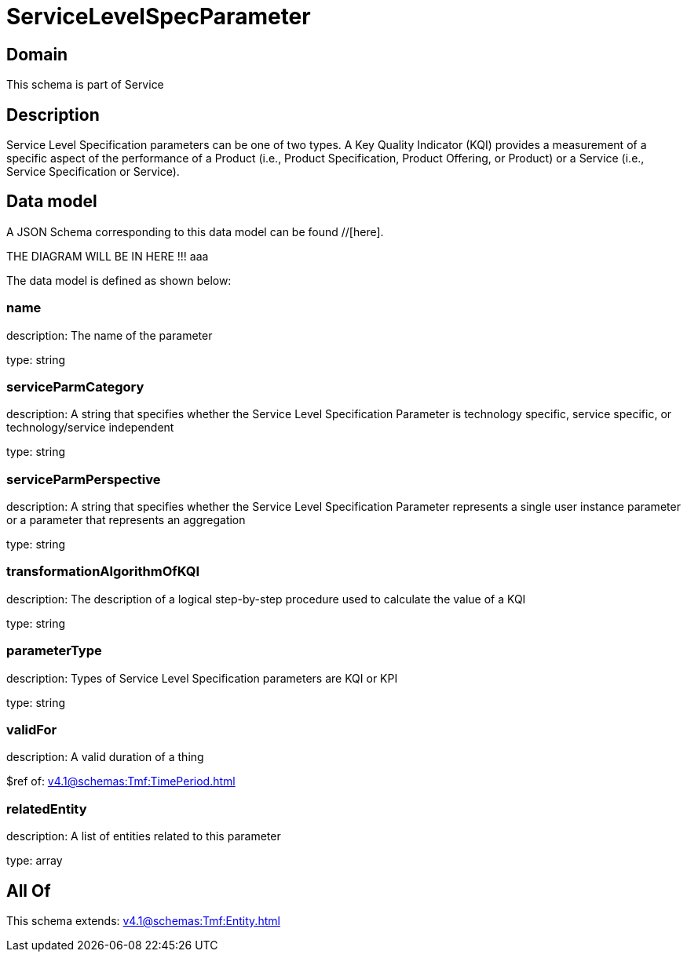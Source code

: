 = ServiceLevelSpecParameter

[#domain]
== Domain

This schema is part of Service

[#description]
== Description
Service Level Specification parameters can be one of two types. A Key Quality Indicator (KQI) 
provides a measurement of a specific aspect of the performance of a Product (i.e., Product 
Specification, Product Offering, or Product) or a Service (i.e., Service Specification or Service).


[#data_model]
== Data model

A JSON Schema corresponding to this data model can be found //[here].

THE DIAGRAM WILL BE IN HERE !!!
aaa

The data model is defined as shown below:


=== name
description: The name of the parameter

type: string


=== serviceParmCategory
description: A string that specifies whether the Service Level Specification Parameter is technology specific, service specific, or technology/service independent

type: string


=== serviceParmPerspective
description: A string that specifies whether the Service Level Specification Parameter represents a single user instance parameter or a parameter that represents an aggregation

type: string


=== transformationAlgorithmOfKQI
description: The description of a logical step-by-step procedure used to calculate the value of a KQI

type: string


=== parameterType
description: Types of Service Level Specification parameters are KQI or KPI

type: string


=== validFor
description: A valid duration of a thing

$ref of: xref:v4.1@schemas:Tmf:TimePeriod.adoc[]


=== relatedEntity
description: A list of entities related to this parameter

type: array


[#all_of]
== All Of

This schema extends: xref:v4.1@schemas:Tmf:Entity.adoc[]
